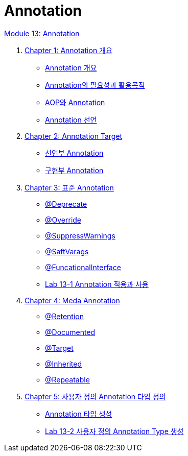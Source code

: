 = Annotation

link:./contents/01_annotation.adoc[Module 13: Annotation]


1. link:./contents/02_chapter1_annotation.adoc[Chapter 1: Annotation 개요]
** link:./contents/03_whatis_annotation.adoc[Annotation 개요]
** link:./contents/04_why_annotation.adoc[Annotation의 필요성과 활용목적]
** link:./contents/05_aop_annotation.adoc[AOP와 Annotation]
** link:./contents/06_declare.adoc[Annotation 선언]
2. link:./contents/07_chapter2_target.adoc[Chapter 2: Annotation Target]
** link:./contents/08_decl.adoc[선언부 Annotation]
** link:./contents/09_impl.adoc[구현부 Annotation]
3. link:./contents/10_chapter3_standard.adoc[Chapter 3: 표준 Annotation]
** link:./contents/11_deprecated.adoc[@Deprecate]
** link:./contents/12_override.adoc[@Override]
** link:./contents/13_supresswarning.adoc[@SuppressWarnings]
** link:./contents/14_safevarags.adoc[@SaftVarags]
** link:./contents/15_functionalinterface.adoc[@FuncationalInterface]
** link:./contents/16_lab13-1.adoc[Lab 13-1 Annotation 적용과 사용]
4. link:./contents/17_chapter4_meta_annotation.adoc[Chapter 4: Meda Annotation]
** link:./contents/18_retention.adoc[@Retention]
** link:./contents/19_documented.adoc[@Documented]
** link:./contents/20_target.adoc[@Target]
** link:./contents/21_inherited.adoc[@Inherited]
** link:./contents/22_repeatable.adoc[@Repeatable]
5. link:./contents/23_chapter5_define_type.adoc[Chapter 5: 사용자 정의 Annotation 타입 정의]
** link:./contents/24_type_creation.adoc[Annotation 타입 생성]
** link:./contents/25_lab13-2.adoc[Lab 13-2 사용자 정의 Annotation Type 생성]